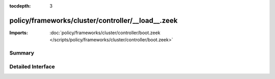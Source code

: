 :tocdepth: 3

policy/frameworks/cluster/controller/__load__.zeek
==================================================


:Imports: :doc:`policy/frameworks/cluster/controller/boot.zeek </scripts/policy/frameworks/cluster/controller/boot.zeek>`

Summary
~~~~~~~

Detailed Interface
~~~~~~~~~~~~~~~~~~

